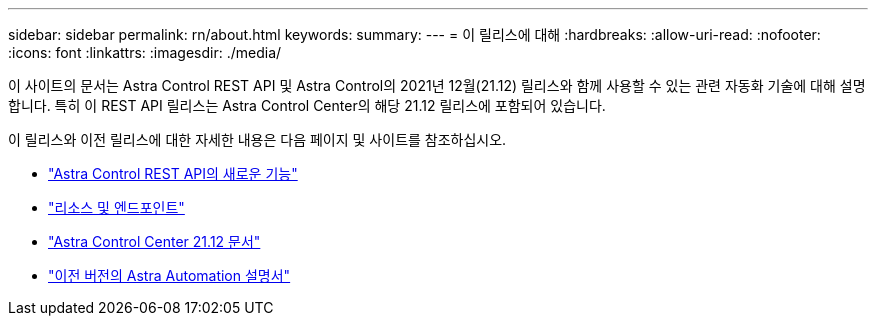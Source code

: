 ---
sidebar: sidebar 
permalink: rn/about.html 
keywords:  
summary:  
---
= 이 릴리스에 대해
:hardbreaks:
:allow-uri-read: 
:nofooter: 
:icons: font
:linkattrs: 
:imagesdir: ./media/


[role="lead"]
이 사이트의 문서는 Astra Control REST API 및 Astra Control의 2021년 12월(21.12) 릴리스와 함께 사용할 수 있는 관련 자동화 기술에 대해 설명합니다. 특히 이 REST API 릴리스는 Astra Control Center의 해당 21.12 릴리스에 포함되어 있습니다.

이 릴리스와 이전 릴리스에 대한 자세한 내용은 다음 페이지 및 사이트를 참조하십시오.

* link:../rn/whats_new.html["Astra Control REST API의 새로운 기능"]
* link:../endpoints/resources.html["리소스 및 엔드포인트"]
* https://docs.netapp.com/us-en/astra-control-center-2112/["Astra Control Center 21.12 문서"^]
* link:../aa-earlier-versions.html["이전 버전의 Astra Automation 설명서"]

